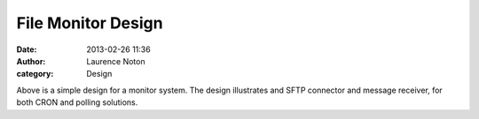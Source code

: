File Monitor Design
###################
:date: 2013-02-26 11:36
:author: Laurence Noton
:category: Design

.. image:: static/images/filemonitor.png

Above is a simple design for a monitor system.  The design illustrates and SFTP connector and message receiver, for both CRON and polling solutions.


